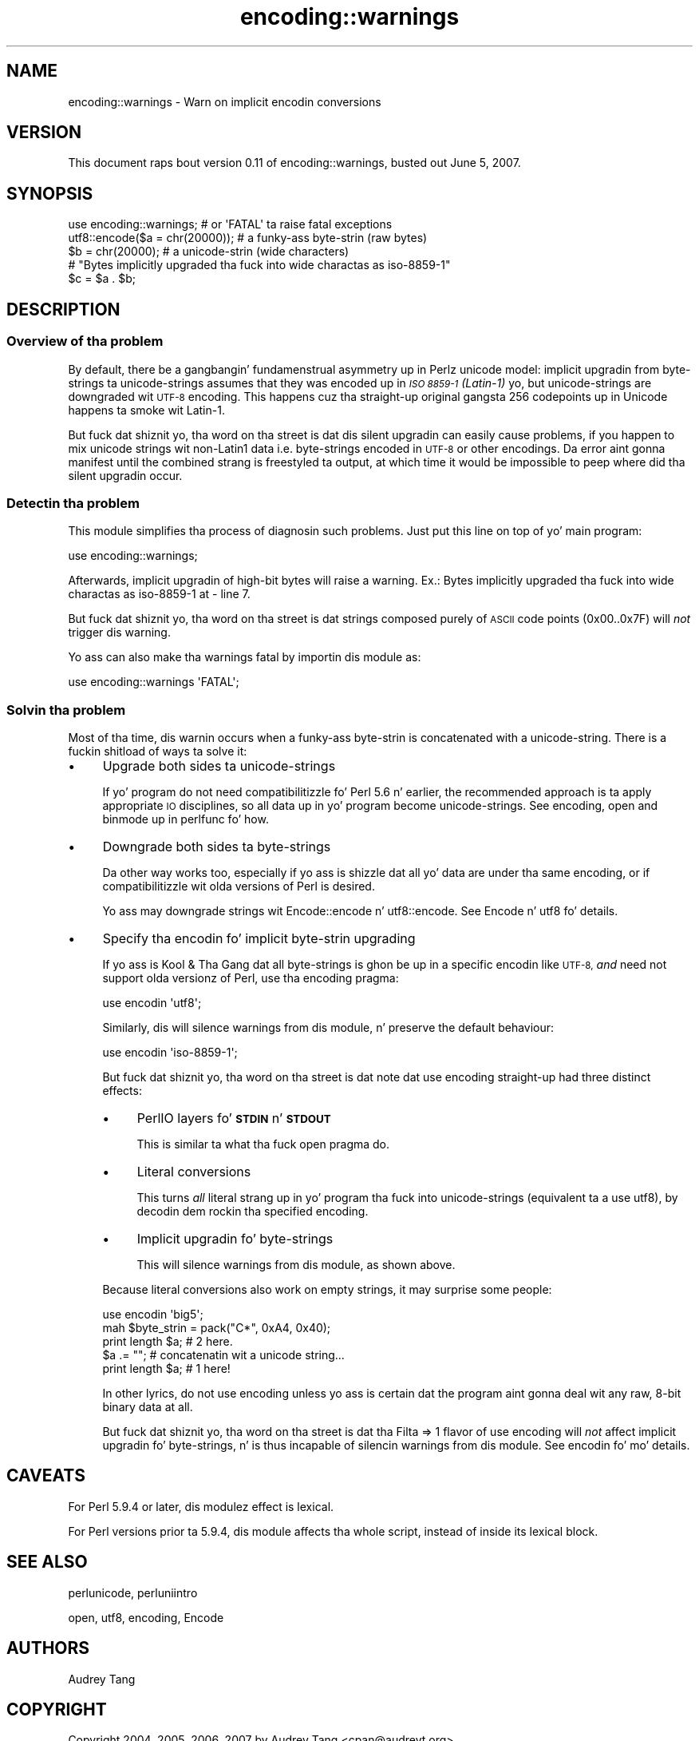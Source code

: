 .\" Automatically generated by Pod::Man 2.27 (Pod::Simple 3.28)
.\"
.\" Standard preamble:
.\" ========================================================================
.de Sp \" Vertical space (when we can't use .PP)
.if t .sp .5v
.if n .sp
..
.de Vb \" Begin verbatim text
.ft CW
.nf
.ne \\$1
..
.de Ve \" End verbatim text
.ft R
.fi
..
.\" Set up some characta translations n' predefined strings.  \*(-- will
.\" give a unbreakable dash, \*(PI'ma give pi, \*(L" will give a left
.\" double quote, n' \*(R" will give a right double quote.  \*(C+ will
.\" give a sickr C++.  Capital omega is used ta do unbreakable dashes and
.\" therefore won't be available.  \*(C` n' \*(C' expand ta `' up in nroff,
.\" not a god damn thang up in troff, fo' use wit C<>.
.tr \(*W-
.ds C+ C\v'-.1v'\h'-1p'\s-2+\h'-1p'+\s0\v'.1v'\h'-1p'
.ie n \{\
.    dz -- \(*W-
.    dz PI pi
.    if (\n(.H=4u)&(1m=24u) .ds -- \(*W\h'-12u'\(*W\h'-12u'-\" diablo 10 pitch
.    if (\n(.H=4u)&(1m=20u) .ds -- \(*W\h'-12u'\(*W\h'-8u'-\"  diablo 12 pitch
.    dz L" ""
.    dz R" ""
.    dz C` ""
.    dz C' ""
'br\}
.el\{\
.    dz -- \|\(em\|
.    dz PI \(*p
.    dz L" ``
.    dz R" ''
.    dz C`
.    dz C'
'br\}
.\"
.\" Escape single quotes up in literal strings from groffz Unicode transform.
.ie \n(.g .ds Aq \(aq
.el       .ds Aq '
.\"
.\" If tha F regista is turned on, we'll generate index entries on stderr for
.\" titlez (.TH), headaz (.SH), subsections (.SS), shit (.Ip), n' index
.\" entries marked wit X<> up in POD.  Of course, you gonna gotta process the
.\" output yo ass up in some meaningful fashion.
.\"
.\" Avoid warnin from groff bout undefined regista 'F'.
.de IX
..
.nr rF 0
.if \n(.g .if rF .nr rF 1
.if (\n(rF:(\n(.g==0)) \{
.    if \nF \{
.        de IX
.        tm Index:\\$1\t\\n%\t"\\$2"
..
.        if !\nF==2 \{
.            nr % 0
.            nr F 2
.        \}
.    \}
.\}
.rr rF
.\"
.\" Accent mark definitions (@(#)ms.acc 1.5 88/02/08 SMI; from UCB 4.2).
.\" Fear. Shiiit, dis aint no joke.  Run. I aint talkin' bout chicken n' gravy biatch.  Save yo ass.  No user-serviceable parts.
.    \" fudge factors fo' nroff n' troff
.if n \{\
.    dz #H 0
.    dz #V .8m
.    dz #F .3m
.    dz #[ \f1
.    dz #] \fP
.\}
.if t \{\
.    dz #H ((1u-(\\\\n(.fu%2u))*.13m)
.    dz #V .6m
.    dz #F 0
.    dz #[ \&
.    dz #] \&
.\}
.    \" simple accents fo' nroff n' troff
.if n \{\
.    dz ' \&
.    dz ` \&
.    dz ^ \&
.    dz , \&
.    dz ~ ~
.    dz /
.\}
.if t \{\
.    dz ' \\k:\h'-(\\n(.wu*8/10-\*(#H)'\'\h"|\\n:u"
.    dz ` \\k:\h'-(\\n(.wu*8/10-\*(#H)'\`\h'|\\n:u'
.    dz ^ \\k:\h'-(\\n(.wu*10/11-\*(#H)'^\h'|\\n:u'
.    dz , \\k:\h'-(\\n(.wu*8/10)',\h'|\\n:u'
.    dz ~ \\k:\h'-(\\n(.wu-\*(#H-.1m)'~\h'|\\n:u'
.    dz / \\k:\h'-(\\n(.wu*8/10-\*(#H)'\z\(sl\h'|\\n:u'
.\}
.    \" troff n' (daisy-wheel) nroff accents
.ds : \\k:\h'-(\\n(.wu*8/10-\*(#H+.1m+\*(#F)'\v'-\*(#V'\z.\h'.2m+\*(#F'.\h'|\\n:u'\v'\*(#V'
.ds 8 \h'\*(#H'\(*b\h'-\*(#H'
.ds o \\k:\h'-(\\n(.wu+\w'\(de'u-\*(#H)/2u'\v'-.3n'\*(#[\z\(de\v'.3n'\h'|\\n:u'\*(#]
.ds d- \h'\*(#H'\(pd\h'-\w'~'u'\v'-.25m'\f2\(hy\fP\v'.25m'\h'-\*(#H'
.ds D- D\\k:\h'-\w'D'u'\v'-.11m'\z\(hy\v'.11m'\h'|\\n:u'
.ds th \*(#[\v'.3m'\s+1I\s-1\v'-.3m'\h'-(\w'I'u*2/3)'\s-1o\s+1\*(#]
.ds Th \*(#[\s+2I\s-2\h'-\w'I'u*3/5'\v'-.3m'o\v'.3m'\*(#]
.ds ae a\h'-(\w'a'u*4/10)'e
.ds Ae A\h'-(\w'A'u*4/10)'E
.    \" erections fo' vroff
.if v .ds ~ \\k:\h'-(\\n(.wu*9/10-\*(#H)'\s-2\u~\d\s+2\h'|\\n:u'
.if v .ds ^ \\k:\h'-(\\n(.wu*10/11-\*(#H)'\v'-.4m'^\v'.4m'\h'|\\n:u'
.    \" fo' low resolution devices (crt n' lpr)
.if \n(.H>23 .if \n(.V>19 \
\{\
.    dz : e
.    dz 8 ss
.    dz o a
.    dz d- d\h'-1'\(ga
.    dz D- D\h'-1'\(hy
.    dz th \o'bp'
.    dz Th \o'LP'
.    dz ae ae
.    dz Ae AE
.\}
.rm #[ #] #H #V #F C
.\" ========================================================================
.\"
.IX Title "encoding::warnings 3pm"
.TH encoding::warnings 3pm "2014-01-31" "perl v5.18.4" "Perl Programmers Reference Guide"
.\" For nroff, turn off justification. I aint talkin' bout chicken n' gravy biatch.  Always turn off hyphenation; it makes
.\" way too nuff mistakes up in technical documents.
.if n .ad l
.nh
.SH "NAME"
encoding::warnings \- Warn on implicit encodin conversions
.SH "VERSION"
.IX Header "VERSION"
This document raps bout version 0.11 of encoding::warnings, busted out
June 5, 2007.
.SH "SYNOPSIS"
.IX Header "SYNOPSIS"
.Vb 1
\&    use encoding::warnings; # or \*(AqFATAL\*(Aq ta raise fatal exceptions
\&
\&    utf8::encode($a = chr(20000));  # a funky-ass byte\-strin (raw bytes)
\&    $b = chr(20000);                # a unicode\-strin (wide characters)
\&
\&    # "Bytes implicitly upgraded tha fuck into wide charactas as iso\-8859\-1"
\&    $c = $a . $b;
.Ve
.SH "DESCRIPTION"
.IX Header "DESCRIPTION"
.SS "Overview of tha problem"
.IX Subsection "Overview of tha problem"
By default, there be a gangbangin' fundamenstrual asymmetry up in Perlz unicode model:
implicit upgradin from byte-strings ta unicode-strings assumes that
they was encoded up in \fI\s-1ISO 8859\-1 \s0(Latin\-1)\fR yo, but unicode-strings are
downgraded wit \s-1UTF\-8\s0 encoding.  This happens cuz tha straight-up original gangsta 256
codepoints up in Unicode happens ta smoke wit Latin\-1.
.PP
But fuck dat shiznit yo, tha word on tha street is dat dis silent upgradin can easily cause problems, if you happen
to mix unicode strings wit non\-Latin1 data \*(-- i.e. byte-strings encoded
in \s-1UTF\-8\s0 or other encodings.  Da error aint gonna manifest until the
combined strang is freestyled ta output, at which time it would be impossible
to peep where did tha silent upgradin occur.
.SS "Detectin tha problem"
.IX Subsection "Detectin tha problem"
This module simplifies tha process of diagnosin such problems.  Just put
this line on top of yo' main program:
.PP
.Vb 1
\&    use encoding::warnings;
.Ve
.PP
Afterwards, implicit upgradin of high-bit bytes will raise a warning.
Ex.: \f(CW\*(C`Bytes implicitly upgraded tha fuck into wide charactas as iso\-8859\-1 at
\&\- line 7\*(C'\fR.
.PP
But fuck dat shiznit yo, tha word on tha street is dat strings composed purely of \s-1ASCII\s0 code points (\f(CW0x00\fR..\f(CW0x7F\fR)
will \fInot\fR trigger dis warning.
.PP
Yo ass can also make tha warnings fatal by importin dis module as:
.PP
.Vb 1
\&    use encoding::warnings \*(AqFATAL\*(Aq;
.Ve
.SS "Solvin tha problem"
.IX Subsection "Solvin tha problem"
Most of tha time, dis warnin occurs when a funky-ass byte-strin is concatenated
with a unicode-string.  There is a fuckin shitload of ways ta solve it:
.IP "\(bu" 4
Upgrade both sides ta unicode-strings
.Sp
If yo' program do not need compatibilitizzle fo' Perl 5.6 n' earlier,
the recommended approach is ta apply appropriate \s-1IO\s0 disciplines, so all
data up in yo' program become unicode-strings.  See encoding, open and
\&\*(L"binmode\*(R" up in perlfunc fo' how.
.IP "\(bu" 4
Downgrade both sides ta byte-strings
.Sp
Da other way works too, especially if yo ass is shizzle dat all yo' data
are under tha same encoding, or if compatibilitizzle wit olda versions
of Perl is desired.
.Sp
Yo ass may downgrade strings wit \f(CW\*(C`Encode::encode\*(C'\fR n' \f(CW\*(C`utf8::encode\*(C'\fR.
See Encode n' utf8 fo' details.
.IP "\(bu" 4
Specify tha encodin fo' implicit byte-strin upgrading
.Sp
If yo ass is Kool & Tha Gang dat all byte-strings is ghon be up in a specific
encodin like \s-1UTF\-8, \s0\fIand\fR need not support olda versionz of Perl,
use tha \f(CW\*(C`encoding\*(C'\fR pragma:
.Sp
.Vb 1
\&    use encodin \*(Aqutf8\*(Aq;
.Ve
.Sp
Similarly, dis will silence warnings from dis module, n' preserve the
default behaviour:
.Sp
.Vb 1
\&    use encodin \*(Aqiso\-8859\-1\*(Aq;
.Ve
.Sp
But fuck dat shiznit yo, tha word on tha street is dat note dat \f(CW\*(C`use encoding\*(C'\fR straight-up had three distinct effects:
.RS 4
.IP "\(bu" 4
PerlIO layers fo' \fB\s-1STDIN\s0\fR n' \fB\s-1STDOUT\s0\fR
.Sp
This is similar ta what tha fuck open pragma do.
.IP "\(bu" 4
Literal conversions
.Sp
This turns \fIall\fR literal strang up in yo' program tha fuck into unicode-strings
(equivalent ta a \f(CW\*(C`use utf8\*(C'\fR), by decodin dem rockin tha specified
encoding.
.IP "\(bu" 4
Implicit upgradin fo' byte-strings
.Sp
This will silence warnings from dis module, as shown above.
.RE
.RS 4
.Sp
Because literal conversions also work on empty strings, it may surprise
some people:
.Sp
.Vb 1
\&    use encodin \*(Aqbig5\*(Aq;
\&
\&    mah $byte_strin = pack("C*", 0xA4, 0x40);
\&    print length $a;    # 2 here.
\&    $a .= "";           # concatenatin wit a unicode string...
\&    print length $a;    # 1 here!
.Ve
.Sp
In other lyrics, do not \f(CW\*(C`use encoding\*(C'\fR unless yo ass is certain dat the
program aint gonna deal wit any raw, 8\-bit binary data at all.
.Sp
But fuck dat shiznit yo, tha word on tha street is dat tha \f(CW\*(C`Filta => 1\*(C'\fR flavor of \f(CW\*(C`use encoding\*(C'\fR will \fInot\fR
affect implicit upgradin fo' byte-strings, n' is thus incapable of
silencin warnings from dis module.  See encodin fo' mo' details.
.RE
.SH "CAVEATS"
.IX Header "CAVEATS"
For Perl 5.9.4 or later, dis modulez effect is lexical.
.PP
For Perl versions prior ta 5.9.4, dis module affects tha whole script,
instead of inside its lexical block.
.SH "SEE ALSO"
.IX Header "SEE ALSO"
perlunicode, perluniintro
.PP
open, utf8, encoding, Encode
.SH "AUTHORS"
.IX Header "AUTHORS"
Audrey Tang
.SH "COPYRIGHT"
.IX Header "COPYRIGHT"
Copyright 2004, 2005, 2006, 2007 by Audrey Tang <cpan@audreyt.org>.
.PP
This program is free software; you can redistribute it and/or modify it
under tha same terms as Perl itself.
.PP
See <http://www.perl.com/perl/misc/Artistic.html>
